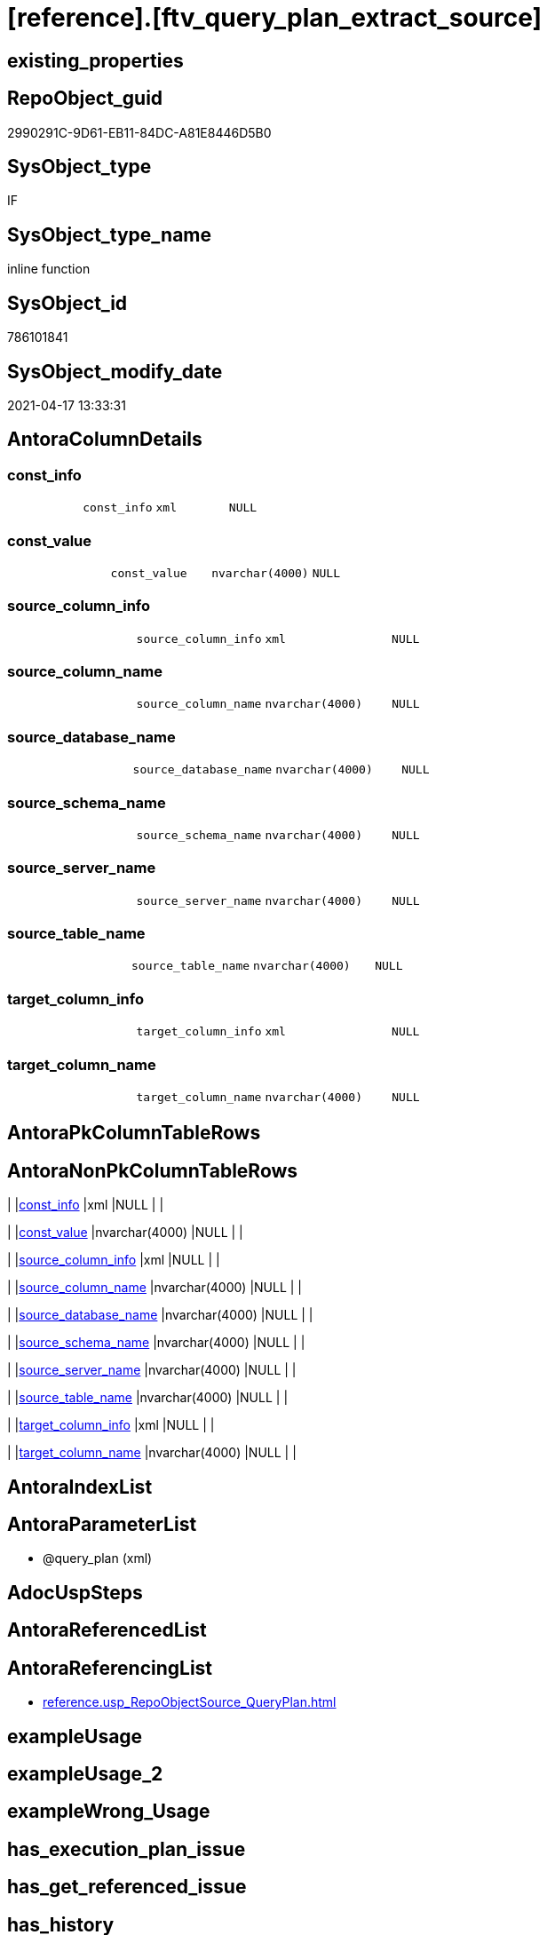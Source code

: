 = [reference].[ftv_query_plan_extract_source]

== existing_properties

// tag::existing_properties[]
:ExistsProperty--antorareferencinglist:
:ExistsProperty--sql_modules_definition:
:ExistsProperty--AntoraParameterList:
:ExistsProperty--Columns:
// end::existing_properties[]

== RepoObject_guid

// tag::RepoObject_guid[]
2990291C-9D61-EB11-84DC-A81E8446D5B0
// end::RepoObject_guid[]

== SysObject_type

// tag::SysObject_type[]
IF
// end::SysObject_type[]

== SysObject_type_name

// tag::SysObject_type_name[]
inline function
// end::SysObject_type_name[]

== SysObject_id

// tag::SysObject_id[]
786101841
// end::SysObject_id[]

== SysObject_modify_date

// tag::SysObject_modify_date[]
2021-04-17 13:33:31
// end::SysObject_modify_date[]

== AntoraColumnDetails

// tag::AntoraColumnDetails[]
[[column-const_info]]
=== const_info

[cols="d,m,m,m,m,d"]
|===
|
|const_info
|xml
|NULL
|
|
|===


[[column-const_value]]
=== const_value

[cols="d,m,m,m,m,d"]
|===
|
|const_value
|nvarchar(4000)
|NULL
|
|
|===


[[column-source_column_info]]
=== source_column_info

[cols="d,m,m,m,m,d"]
|===
|
|source_column_info
|xml
|NULL
|
|
|===


[[column-source_column_name]]
=== source_column_name

[cols="d,m,m,m,m,d"]
|===
|
|source_column_name
|nvarchar(4000)
|NULL
|
|
|===


[[column-source_database_name]]
=== source_database_name

[cols="d,m,m,m,m,d"]
|===
|
|source_database_name
|nvarchar(4000)
|NULL
|
|
|===


[[column-source_schema_name]]
=== source_schema_name

[cols="d,m,m,m,m,d"]
|===
|
|source_schema_name
|nvarchar(4000)
|NULL
|
|
|===


[[column-source_server_name]]
=== source_server_name

[cols="d,m,m,m,m,d"]
|===
|
|source_server_name
|nvarchar(4000)
|NULL
|
|
|===


[[column-source_table_name]]
=== source_table_name

[cols="d,m,m,m,m,d"]
|===
|
|source_table_name
|nvarchar(4000)
|NULL
|
|
|===


[[column-target_column_info]]
=== target_column_info

[cols="d,m,m,m,m,d"]
|===
|
|target_column_info
|xml
|NULL
|
|
|===


[[column-target_column_name]]
=== target_column_name

[cols="d,m,m,m,m,d"]
|===
|
|target_column_name
|nvarchar(4000)
|NULL
|
|
|===


// end::AntoraColumnDetails[]

== AntoraPkColumnTableRows

// tag::AntoraPkColumnTableRows[]










// end::AntoraPkColumnTableRows[]

== AntoraNonPkColumnTableRows

// tag::AntoraNonPkColumnTableRows[]
|
|<<column-const_info>>
|xml
|NULL
|
|

|
|<<column-const_value>>
|nvarchar(4000)
|NULL
|
|

|
|<<column-source_column_info>>
|xml
|NULL
|
|

|
|<<column-source_column_name>>
|nvarchar(4000)
|NULL
|
|

|
|<<column-source_database_name>>
|nvarchar(4000)
|NULL
|
|

|
|<<column-source_schema_name>>
|nvarchar(4000)
|NULL
|
|

|
|<<column-source_server_name>>
|nvarchar(4000)
|NULL
|
|

|
|<<column-source_table_name>>
|nvarchar(4000)
|NULL
|
|

|
|<<column-target_column_info>>
|xml
|NULL
|
|

|
|<<column-target_column_name>>
|nvarchar(4000)
|NULL
|
|

// end::AntoraNonPkColumnTableRows[]

== AntoraIndexList

// tag::AntoraIndexList[]

// end::AntoraIndexList[]

== AntoraParameterList

// tag::AntoraParameterList[]
* @query_plan (xml)
// end::AntoraParameterList[]

== AdocUspSteps

// tag::adocuspsteps[]

// end::adocuspsteps[]


== AntoraReferencedList

// tag::antorareferencedlist[]

// end::antorareferencedlist[]


== AntoraReferencingList

// tag::antorareferencinglist[]
* xref:reference.usp_RepoObjectSource_QueryPlan.adoc[]
// end::antorareferencinglist[]


== exampleUsage

// tag::exampleusage[]

// end::exampleusage[]


== exampleUsage_2

// tag::exampleusage_2[]

// end::exampleusage_2[]


== exampleWrong_Usage

// tag::examplewrong_usage[]

// end::examplewrong_usage[]


== has_execution_plan_issue

// tag::has_execution_plan_issue[]

// end::has_execution_plan_issue[]


== has_get_referenced_issue

// tag::has_get_referenced_issue[]

// end::has_get_referenced_issue[]


== has_history

// tag::has_history[]

// end::has_history[]


== has_history_columns

// tag::has_history_columns[]

// end::has_history_columns[]


== is_persistence

// tag::is_persistence[]

// end::is_persistence[]


== is_persistence_check_duplicate_per_pk

// tag::is_persistence_check_duplicate_per_pk[]

// end::is_persistence_check_duplicate_per_pk[]


== is_persistence_check_for_empty_source

// tag::is_persistence_check_for_empty_source[]

// end::is_persistence_check_for_empty_source[]


== is_persistence_delete_changed

// tag::is_persistence_delete_changed[]

// end::is_persistence_delete_changed[]


== is_persistence_delete_missing

// tag::is_persistence_delete_missing[]

// end::is_persistence_delete_missing[]


== is_persistence_insert

// tag::is_persistence_insert[]

// end::is_persistence_insert[]


== is_persistence_truncate

// tag::is_persistence_truncate[]

// end::is_persistence_truncate[]


== is_persistence_update_changed

// tag::is_persistence_update_changed[]

// end::is_persistence_update_changed[]


== is_repo_managed

// tag::is_repo_managed[]

// end::is_repo_managed[]


== microsoft_database_tools_support

// tag::microsoft_database_tools_support[]

// end::microsoft_database_tools_support[]


== MS_Description

// tag::ms_description[]

// end::ms_description[]


== persistence_source_RepoObject_fullname

// tag::persistence_source_repoobject_fullname[]

// end::persistence_source_repoobject_fullname[]


== persistence_source_RepoObject_fullname2

// tag::persistence_source_repoobject_fullname2[]

// end::persistence_source_repoobject_fullname2[]


== persistence_source_RepoObject_guid

// tag::persistence_source_repoobject_guid[]

// end::persistence_source_repoobject_guid[]


== persistence_source_RepoObject_xref

// tag::persistence_source_repoobject_xref[]

// end::persistence_source_repoobject_xref[]


== pk_index_guid

// tag::pk_index_guid[]

// end::pk_index_guid[]


== pk_IndexPatternColumnDatatype

// tag::pk_indexpatterncolumndatatype[]

// end::pk_indexpatterncolumndatatype[]


== pk_IndexPatternColumnName

// tag::pk_indexpatterncolumnname[]

// end::pk_indexpatterncolumnname[]


== pk_IndexSemanticGroup

// tag::pk_indexsemanticgroup[]

// end::pk_indexsemanticgroup[]


== ReferencedObjectList

// tag::referencedobjectlist[]

// end::referencedobjectlist[]


== usp_persistence_RepoObject_guid

// tag::usp_persistence_repoobject_guid[]

// end::usp_persistence_repoobject_guid[]


== UspParameters

// tag::uspparameters[]

// end::uspparameters[]


== sql_modules_definition

// tag::sql_modules_definition[]
[source,sql]
----
/*

OPTION(MAXRECURSION 100) should be used from outer
it is not possible to include this into the table valued function

example:

SELECT TOP 100
       [ro].[RepoObject_guid]
     , [source_columns].*
FROM
     repo.RepoObject AS ro
     CROSS APPLY
     repo_sys.ftv_query_plan_extract_source(SysObject_query_plan) AS source_columns
WHERE  NOT [ro].[SysObject_query_plan] IS NULL OPTION(
                                                      MAXRECURSION 100)

*/
/*
based on
https://stackoverflow.com/questions/45658957/how-to-get-column-level-dependencies-in-a-view

from:
https://stackoverflow.com/users/8478406/basil-kisel

It is a solution based on query plan. It has some adventages

- almost any select queries can be processed
- no SchemaBinding

and disadventages

- has not been tested properly
- can become broken suddenly if Microsoft change XML query plan.

The core idea is that every column expression inside XML query plan is defined in "DefinedValue" node. 
First subnode of "DefinedValue" is a reference to output column and second one is a expression. 
The expression computes from input columns and constant values. 
As mentioned above It's based only on empirical observation and needs to be tested properly.

*/
CREATE Function [reference].ftv_query_plan_extract_source
(
    @query_plan Xml
)
Returns Table
--RETURNS @retColumnReferences TABLE
--(
--     -- columns returned by the function
--    [target_column_name]   NVARCHAR(4000) NULL
--   , [source_server_name] NVARCHAR(4000) NULL
--   , [source_database_name] NVARCHAR(4000) NULL
--   , [source_schema_name]   NVARCHAR(4000) NULL
--   , [source_table_name]    NVARCHAR(4000) NULL
--   , [source_column_name]   NVARCHAR(4000) NULL
--   , [const_value]          NVARCHAR(4000) NULL
--   , [target_column_info]   XML NULL
--   , [source_column_info]   XML NULL
--   , [const_info]           XML NULL
--)
As
Return
-- body of the function
--Next is a main query. It's biggest part is recursive common table expression for column extraction.
With XmlNamespaces
(
    Default 'http://schemas.microsoft.com/sqlserver/2004/07/showplan'
  , 'http://schemas.microsoft.com/sqlserver/2004/07/showplan' As shp -- Used in .query() for predictive namespace using. 
)
,
cte_column_dependencies
As
    (
    --The seed of recursion is a query that extracts columns for #foo table that store 1 row of interested select query.
    Select
        (
            Select
                foo_col.info.query ( './ColumnReference' )
            For Xml Raw ( 'shp:root' ), Type
        ) -- Becouse .value() can't extract attribute from root node.
                          As target_column_info
      , (
            Select
                foo_col.info.query ( './ScalarOperator/Identifier/ColumnReference' )
            For Xml Raw ( 'shp:root' ), Type
        )                 As source_column_info
      , Cast(Null As Xml) As const_info
      , 1                 As iteration_no
    From
        @query_plan.nodes('//Update/SetPredicate/ScalarOperator/ScalarExpressionList/ScalarOperator/MultipleAssign/Assign') As foo_col(info)
    Where
        foo_col.info.exist ( './ColumnReference[@Table="[#foo]"]' ) = 1
    --The recursive part searches for "DefinedValue" node with depended column and extract all "ColumnReference" and "Const" subnodes that used in column expression. It's over complicated by XML to SQL conversions.
    Union All
    Select
        (
            Select internal_col.info.query ( '.' ) For Xml Raw ( 'shp:root' ), Type
        )
      , source_info.column_info
      , source_info.const_info
      , prev_dependencies.iteration_no + 1
    From
        @query_plan.nodes('//DefinedValue/ColumnReference') As internal_col(info)
        Inner Join
            cte_column_dependencies                         As prev_dependencies -- Filters by depended columns.
                On
                prev_dependencies.source_column_info.value ( '(//ColumnReference/@Column)[1]', 'nvarchar(4000)' ) = internal_col.info.value (
                                                                                                                                                '(./@Column)[1]'
                                                                                                                                              , 'nvarchar(4000)'
                                                                                                                                            )
                And Exists
                    (
                        Select
                            prev_dependencies.source_column_info.value ( '(.//@Schema)[1]', 'nvarchar(4000)' )
                        Intersect
                        Select
                            internal_col.info.value ( '(./@Schema)[1]', 'nvarchar(4000)' )
                    )
                And Exists
                    (
                        Select
                            prev_dependencies.source_column_info.value ( '(.//@Database)[1]', 'nvarchar(4000)' )
                        Intersect
                        Select
                            internal_col.info.value ( '(./@Database)[1]', 'nvarchar(4000)' )
                    )
                And Exists
                    (
                        Select
                            prev_dependencies.source_column_info.value ( '(.//@Server)[1]', 'nvarchar(4000)' )
                        Intersect
                        Select
                            internal_col.info.value ( '(./@Server)[1]', 'nvarchar(4000)' )
                    )
        Cross Apply
    (
        -- Becouse only column or only constant can be places in result row.
        Select
            (
                Select source_col.info.query ( '.' ) For Xml Raw ( 'shp:root' ), Type
            )    As column_info
          , Null As const_info
        From
            internal_col.info.nodes ( '..//ColumnReference' ) As source_col(info)
        Union All
        Select
            Null As column_info
          , (
                Select const.info.query ( '.' ) For Xml Raw ( 'shp:root' ), Type
            )    As const_info
        From
            internal_col.info.nodes ( '..//Const' ) As const(info)
    )                                                       As source_info
    Where
        source_info.column_info Is Null
        Or -- Except same node selected by '..//ColumnReference' from its sources. Sorry, I'm not so well to check it with XQuery simple.
        source_info.column_info.value ( '(//@Column)[1]', 'nvarchar(4000)' ) <> internal_col.info.value (
                                                                                                            '(./@Column)[1]'
                                                                                                          , 'nvarchar(4000)'
                                                                                                        )
        And
        (
            Select
                source_info.column_info.value ( '(//@Schema)[1]', 'nvarchar(4000)' )
            Intersect
            Select
                internal_col.info.value ( '(./@Schema)[1]', 'nvarchar(4000)' )
        ) Is Null
        And
        (
            Select
                source_info.column_info.value ( '(//@Database)[1]', 'nvarchar(4000)' )
            Intersect
            Select
                internal_col.info.value ( '(./@Database)[1]', 'nvarchar(4000)' )
        ) Is Null
        And
        (
            Select
                source_info.column_info.value ( '(//@Server)[1]', 'nvarchar(4000)' )
            Intersect
            Select
                internal_col.info.value ( '(./@Server)[1]', 'nvarchar(4000)' )
        ) Is Null
    )

----Finally, It's select statement that convert XML to appropriate human text.
--INSERT INTO @retColumnReferences
--(
--     [target_column_name]
--     , [source_server_name]
--     , [source_database_name]
--     , [source_schema_name]
--     , [source_table_name]
--     , [source_column_name]
--     , [const_value]
--     , [target_column_info]
--     , [source_column_info]
--     , [const_info]
--)
Select
    target_column_name   = col_dep.target_column_info.value ( '(.//shp:ColumnReference/@Column)[1]', 'nvarchar(4000)' )
  , source_server_name   = col_dep.source_column_info.value ( '(.//shp:ColumnReference/@Server)[1]', 'nvarchar(4000)' )
  , source_database_name = col_dep.source_column_info.value ( '(.//shp:ColumnReference/@Database)[1]', 'nvarchar(4000)' )
  , source_schema_name   = col_dep.source_column_info.value ( '(.//shp:ColumnReference/@Schema)[1]', 'nvarchar(4000)' )
  , source_table_name    = col_dep.source_column_info.value ( '(.//shp:ColumnReference/@Table)[1]', 'nvarchar(4000)' )
  , source_column_name   = col_dep.source_column_info.value ( '(.//shp:ColumnReference/@Column)[1]', 'nvarchar(4000)' )
  , const_value          = col_dep.const_info.value ( '(/shp:root/shp:Const/@ConstValue)[1]', 'nvarchar(4000)' )
  , col_dep.target_column_info
  , col_dep.source_column_info
  , col_dep.const_info
--  col_dep.target_column_info
--, col_dep.source_column_info
--, col_dep.const_info
--  coalesce(col_dep.target_column_info.value('(.//shp:ColumnReference/@Server)[1]'   ,'nvarchar(4000)') + '.' ,'')
--+ coalesce(col_dep.target_column_info.value('(.//shp:ColumnReference/@Database)[1]' ,'nvarchar(4000)') + '.' ,'')
--+ coalesce(col_dep.target_column_info.value('(.//shp:ColumnReference/@Schema)[1]'   ,'nvarchar(4000)') + '.' ,'')
--+ col_dep.target_column_info.value('(.//shp:ColumnReference/@Column)[1]' ,'nvarchar(4000)')
--  as target_column_name
--, coalesce(col_dep.source_column_info.value('(.//shp:ColumnReference/@Server)[1]'   ,'nvarchar(4000)') + '.' ,'')
--+ coalesce(col_dep.source_column_info.value('(.//shp:ColumnReference/@Database)[1]' ,'nvarchar(4000)') + '.' ,'')
--+ coalesce(col_dep.source_column_info.value('(.//shp:ColumnReference/@Schema)[1]'   ,'nvarchar(4000)') + '.' ,'')
--+ col_dep.source_column_info.value('(.//shp:ColumnReference/@Column)[1]' ,'nvarchar(4000)')
--  as source_column_name
--
From
    cte_column_dependencies As col_dep;
--ORDER BY
--         [col_dep].[iteration_no]
--       , [target_column_name]
--       , [source_column_name]
--
--/*
--https://stackoverflow.com/questions/7428669/how-to-set-the-maxrecursion-option-for-a-cte-inside-a-table-valued-function
--https://social.msdn.microsoft.com/Forums/en-US/7c7d5fea-38ad-4bc5-9038-a157e640561f/using-option-clause-within-create-function-statement-for-inline-table-functions?forum=transactsql
--[the] OPTION clause can be used only at the statement level
--So you cannot use it within a query expression inside view definitions or inline TVFs etc.
--The only way to use it in your case is to create the TVF without the OPTION clause and specify it in the query that uses the TVF. 
--We have a bug that tracks request for allowing use of OPTION clause inside any query expression (for example, if exists() or CTE or view).
--You can not change the default value of that option inside a udf. 
--You will have to do it in the statement referencing the udf.
--*/
--
--OPTION(MAXRECURSION 100) -- It's an assurance from infinite loop.

----
// end::sql_modules_definition[]


